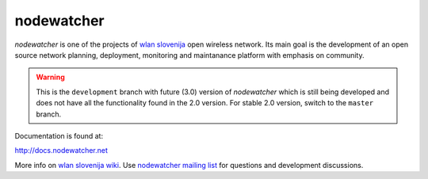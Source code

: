 nodewatcher
===========

*nodewatcher* is one of the projects of `wlan slovenija`_ open wireless
network. Its main goal is the development of an open source network planning,
deployment, monitoring and maintanance platform with emphasis on community.

.. _wlan slovenija: https://wlan-si.net

.. warning::

    This is the ``development`` branch with future (3.0) version of *nodewatcher*
    which is still being developed and does not have all the functionality found in
    the 2.0 version. For stable 2.0 version, switch to the ``master`` branch.

Documentation is found at:

http://docs.nodewatcher.net

More info on `wlan slovenija wiki`_. Use `nodewatcher mailing list`_ for
questions and development discussions.

.. _wlan slovenija wiki: https://dev.wlan-si.net/wiki/Nodewatcher
.. _nodewatcher mailing list: https://wlan-si.net/lists/info/nodewatcher

